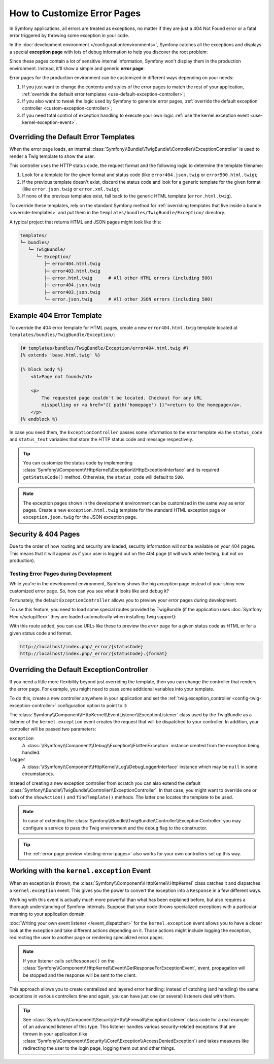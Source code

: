.. index::
   single: Controller; Customize error pages
   single: Error pages

How to Customize Error Pages
============================

In Symfony applications, all errors are treated as exceptions, no matter if they
are just a 404 Not Found error or a fatal error triggered by throwing some
exception in your code.

In the :doc:`development environment </configuration/environments>`,
Symfony catches all the exceptions and displays a special **exception page**
with lots of debug information to help you discover the root problem:

.. image:: /_images/controller/error_pages/exceptions-in-dev-environment.png
   :alt: A typical exception page in the development environment
   :align: center
   :class: with-browser

Since these pages contain a lot of sensitive internal information, Symfony won't
display them in the production environment. Instead, it'll show a simple and
generic **error page**:

.. image:: /_images/controller/error_pages/errors-in-prod-environment.png
   :alt: A typical error page in the production environment
   :align: center
   :class: with-browser

Error pages for the production environment can be customized in different ways
depending on your needs:

#. If you just want to change the contents and styles of the error pages to match
   the rest of your application, :ref:`override the default error templates <use-default-exception-controller>`;

#. If you also want to tweak the logic used by Symfony to generate error pages,
   :ref:`override the default exception controller <custom-exception-controller>`;

#. If you need total control of exception handling to execute your own logic
   :ref:`use the kernel.exception event <use-kernel-exception-event>`.

.. _use-default-exception-controller:
.. _using-the-default-exceptioncontroller:

Overriding the Default Error Templates
--------------------------------------

When the error page loads, an internal :class:`Symfony\\Bundle\\TwigBundle\\Controller\\ExceptionController`
is used to render a Twig template to show the user.

.. _controller-error-pages-by-status-code:

This controller uses the HTTP status code, the request format and the following
logic to determine the template filename:

#. Look for a template for the given format and status code (like ``error404.json.twig``
   or ``error500.html.twig``);

#. If the previous template doesn't exist, discard the status code and look for
   a generic template for the given format (like ``error.json.twig`` or
   ``error.xml.twig``);

#. If none of the previous templates exist, fall back to the generic HTML template
   (``error.html.twig``).

.. _overriding-or-adding-templates:

To override these templates, rely on the standard Symfony method for
:ref:`overriding templates that live inside a bundle <override-templates>` and
put them in the ``templates/bundles/TwigBundle/Exception/`` directory.

A typical project that returns HTML and JSON pages might look like this:

.. code-block:: text

    templates/
    └─ bundles/
       └─ TwigBundle/
          └─ Exception/
             ├─ error404.html.twig
             ├─ error403.html.twig
             ├─ error.html.twig      # All other HTML errors (including 500)
             ├─ error404.json.twig
             ├─ error403.json.twig
             └─ error.json.twig      # All other JSON errors (including 500)

Example 404 Error Template
--------------------------

To override the 404 error template for HTML pages, create a new
``error404.html.twig`` template located at ``templates/bundles/TwigBundle/Exception/``:

.. code-block:: html+twig

    {# templates/bundles/TwigBundle/Exception/error404.html.twig #}
    {% extends 'base.html.twig' %}

    {% block body %}
        <h1>Page not found</h1>

        <p>
            The requested page couldn't be located. Checkout for any URL
            misspelling or <a href="{{ path('homepage') }}">return to the homepage</a>.
        </p>
    {% endblock %}

In case you need them, the ``ExceptionController`` passes some information to
the error template via the ``status_code`` and ``status_text`` variables that
store the HTTP status code and message respectively.

.. tip::

    You can customize the status code by implementing
    :class:`Symfony\\Component\\HttpKernel\\Exception\\HttpExceptionInterface`
    and its required ``getStatusCode()`` method. Otherwise, the ``status_code``
    will default to ``500``.

.. note::

    The exception pages shown in the development environment can be customized
    in the same way as error pages. Create a new ``exception.html.twig`` template
    for the standard HTML exception page or ``exception.json.twig`` for the JSON
    exception page.

Security & 404 Pages
--------------------

Due to the order of how routing and security are loaded, security information will
*not* be available on your 404 pages. This means that it will appear as if your
user is logged out on the 404 page (it will work while testing, but not on production).

.. _testing-error-pages:

Testing Error Pages during Development
~~~~~~~~~~~~~~~~~~~~~~~~~~~~~~~~~~~~~~

While you're in the development environment, Symfony shows the big *exception*
page instead of your shiny new customized error page. So, how can you see
what it looks like and debug it?

Fortunately, the default ``ExceptionController`` allows you to preview your
*error* pages during development.

To use this feature, you need to load some special routes provided by TwigBundle
(if the application uses :doc:`Symfony Flex </setup/flex>` they are loaded
automatically when installing Twig support):

.. configuration-block::

    .. code-block:: yaml

        # config/routes/dev/twig.yaml
        _errors:
            resource: '@TwigBundle/Resources/config/routing/errors.xml'
            prefix:   /_error

    .. code-block:: xml

        <!-- config/routes/dev/twig.xml -->
        <?xml version="1.0" encoding="UTF-8" ?>
        <routes xmlns="http://symfony.com/schema/routing"
            xmlns:xsi="http://www.w3.org/2001/XMLSchema-instance"
            xsi:schemaLocation="http://symfony.com/schema/routing
                http://symfony.com/schema/routing/routing-1.0.xsd">

            <import resource="@TwigBundle/Resources/config/routing/errors.xml"
                prefix="/_error" />
        </routes>

    .. code-block:: php

        // config/routes/dev/twig.php
        use Symfony\Component\Routing\RouteCollection;

        $routes = new RouteCollection();
        $routes->addCollection(
            $loader->import('@TwigBundle/Resources/config/routing/errors.xml')
        );
        $routes->addPrefix("/_error");

        return $routes;

With this route added, you can use URLs like these to preview the *error* page
for a given status code as HTML or for a given status code and format.

.. code-block:: text

     http://localhost/index.php/_error/{statusCode}
     http://localhost/index.php/_error/{statusCode}.{format}

.. _custom-exception-controller:
.. _replacing-the-default-exceptioncontroller:

Overriding the Default ExceptionController
------------------------------------------

If you need a little more flexibility beyond just overriding the template,
then you can change the controller that renders the error page. For example,
you might need to pass some additional variables into your template.

To do this, create a new controller anywhere in your application and set
the :ref:`twig.exception_controller <config-twig-exception-controller>`
configuration option to point to it:

.. configuration-block::

    .. code-block:: yaml

        # config/packages/twig.yaml
        twig:
            exception_controller: App\Controller\ExceptionController::showException

    .. code-block:: xml

        <!-- config/packages/twig.xml -->
        <?xml version="1.0" encoding="UTF-8" ?>
        <container xmlns="http://symfony.com/schema/dic/services"
            xmlns:xsi="http://www.w3.org/2001/XMLSchema-instance"
            xmlns:twig="http://symfony.com/schema/dic/twig"
            xsi:schemaLocation="http://symfony.com/schema/dic/services
                http://symfony.com/schema/dic/services/services-1.0.xsd
                http://symfony.com/schema/dic/twig
                http://symfony.com/schema/dic/twig/twig-1.0.xsd">

            <twig:config>
                <twig:exception-controller>App\Controller\ExceptionController::showException</twig:exception-controller>
            </twig:config>

        </container>

    .. code-block:: php

        // config/packages/twig.php
        $container->loadFromExtension('twig', [
            'exception_controller' => 'App\Controller\ExceptionController::showException',
            // ...
        ]);

The :class:`Symfony\\Component\\HttpKernel\\EventListener\\ExceptionListener`
class used by the TwigBundle as a listener of the ``kernel.exception`` event creates
the request that will be dispatched to your controller. In addition, your controller
will be passed two parameters:

``exception``
    A :class:`\\Symfony\\Component\\Debug\\Exception\\FlattenException`
    instance created from the exception being handled.

``logger``
    A :class:`\\Symfony\\Component\\HttpKernel\\Log\\DebugLoggerInterface`
    instance which may be ``null`` in some circumstances.

Instead of creating a new exception controller from scratch you can also extend
the default :class:`Symfony\\Bundle\\TwigBundle\\Controller\\ExceptionController`.
In that case, you might want to override one or both of the ``showAction()`` and
``findTemplate()`` methods. The latter one locates the template to be used.

.. note::

    In case of extending the
    :class:`Symfony\\Bundle\\TwigBundle\\Controller\\ExceptionController` you
    may configure a service to pass the Twig environment and the ``debug`` flag
    to the constructor.

    .. configuration-block::

        .. code-block:: yaml

            # config/services.yaml
            services:
                _defaults:
                    # ... be sure autowiring is enabled
                    autowire: true
                # ...

                App\Controller\CustomExceptionController:
                    public: true
                    arguments:
                        $debug: '%kernel.debug%'

        .. code-block:: xml

            <!-- config/services.xml -->
            <?xml version="1.0" encoding="UTF-8" ?>
            <container xmlns="http://symfony.com/schema/dic/services"
                xmlns:xsi="http://www.w3.org/2001/XMLSchema-instance"
                xsi:schemaLocation="http://symfony.com/schema/dic/services
                    http://symfony.com/schema/dic/services/services-1.0.xsd">

                <services>
                    <!-- ... be sure autowiring is enabled -->
                    <defaults autowire="true" />
                    <!-- ... -->

                    <service id="App\Controller\CustomExceptionController" public="true">
                        <argument key="$debug">%kernel.debug%</argument>
                    </service>
                </services>

            </container>

        .. code-block:: php

            // config/services.php
            use App\Controller\CustomExceptionController;

            $container->autowire(CustomExceptionController::class)
                ->setArgument('$debug', '%kernel.debug%');

.. tip::

    The :ref:`error page preview <testing-error-pages>` also works for
    your own controllers set up this way.

.. _use-kernel-exception-event:

Working with the ``kernel.exception`` Event
-------------------------------------------

When an exception is thrown, the :class:`Symfony\\Component\\HttpKernel\\HttpKernel`
class catches it and dispatches a ``kernel.exception`` event. This gives you the
power to convert the exception into a ``Response`` in a few different ways.

Working with this event is actually much more powerful than what has been explained
before, but also requires a thorough understanding of Symfony internals. Suppose
that your code throws specialized exceptions with a particular meaning to your
application domain.

:doc:`Writing your own event listener </event_dispatcher>`
for the ``kernel.exception`` event allows you to have a closer look at the exception
and take different actions depending on it. Those actions might include logging
the exception, redirecting the user to another page or rendering specialized
error pages.

.. note::

    If your listener calls ``setResponse()`` on the
    :class:`Symfony\\Component\\HttpKernel\\Event\\GetResponseForExceptionEvent`,
    event, propagation will be stopped and the response will be sent to
    the client.

This approach allows you to create centralized and layered error handling:
instead of catching (and handling) the same exceptions in various controllers
time and again, you can have just one (or several) listeners deal with them.

.. tip::

    See :class:`Symfony\\Component\\Security\\Http\\Firewall\\ExceptionListener`
    class code for a real example of an advanced listener of this type. This
    listener handles various security-related exceptions that are thrown in
    your application (like :class:`Symfony\\Component\\Security\\Core\\Exception\\AccessDeniedException`)
    and takes measures like redirecting the user to the login page, logging them
    out and other things.

.. _`WebfactoryExceptionsBundle`: https://github.com/webfactory/exceptions-bundle
.. _`Symfony Standard Edition`: https://github.com/symfony/symfony-standard/
.. _`ExceptionListener`: https://github.com/symfony/symfony/blob/master/src/Symfony/Component/Security/Http/Firewall/ExceptionListener.php
